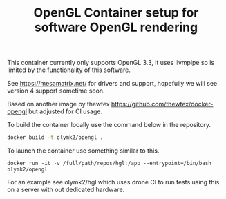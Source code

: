 #+TITLE: OpenGL Container setup for software OpenGL rendering

This container currently only supports OpenGL 3.3, it uses llvmpipe so is limited by the functionality of this software.

See https://mesamatrix.net/ for drivers and support, hopefully we will see version 4 support sometime soon.

Based on another image by thewtex https://github.com/thewtex/docker-opengl but adjusted for CI usage.

To build the container locally use the command below in the repository.
#+BEGIN_SRC bash
docker build -t olymk2/opengl .
#+END_SRC

#+RESULTS:

To launch the container use something similar to this. 
#+BEGIN_SRC 
docker run -it -v /full/path/repos/hgl:/app --entrypoint=/bin/bash olymk2/opengl
#+END_SRC

For an example see olymk2/hgl which uses drone CI to run tests using this on a server with out dedicated hardware.

